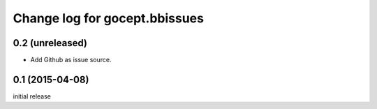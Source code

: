 ==============================
Change log for gocept.bbissues
==============================

0.2 (unreleased)
================

- Add Github as issue source.


0.1 (2015-04-08)
================

initial release
